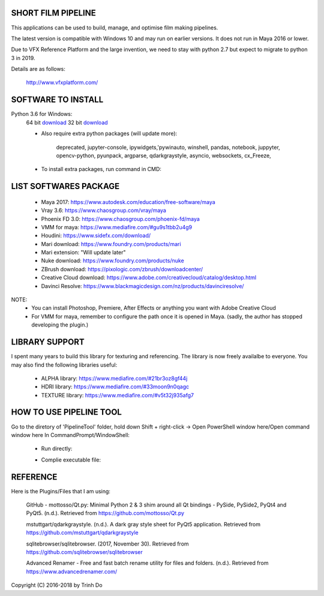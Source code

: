 SHORT FILM PIPELINE
====================

This applications can be used to build, manage, and optimise film making pipelines.

The latest version is compatible with Windows 10 and may run on earlier versions. It does not run in Maya 2016 or lower.

Due to VFX Reference Platform and the large invention, we need to stay with python 2.7 but expect to migrate to python 3 in 2019.

Details are as follows:

    http://www.vfxplatform.com/

**SOFTWARE TO INSTALL**
=======================

Python 3.6 for Windows:
    64 bit `download <https://repo.anaconda.com/archive/Anaconda3-5.1.0-Windows-x86_64.exe>`_
    32 bit `download <https://repo.anaconda.com/archive/Anaconda3-5.1.0-Windows-x86.exe>`_

    - Also require extra python packages (will update more):

        deprecated, jupyter-console, ipywidgets,'pywinauto, winshell, pandas,
        notebook, juppyter, opencv-python, pyunpack, argparse, qdarkgraystyle,
        asyncio, websockets, cx_Freeze,

    - To install extra packages, run command in CMD:

    .. code:: bash
        "python -m pip install {packagename}"

**LIST SOFTWARES PACKAGE**
==========================

    - Maya 2017: https://www.autodesk.com/education/free-software/maya
    - Vray 3.6: https://www.chaosgroup.com/vray/maya
    - Phoenix FD 3.0: https://www.chaosgroup.com/phoenix-fd/maya
    - VMM for maya: https://www.mediafire.com/#gu9s1tbb2u4g9
    - Houdini: https://www.sidefx.com/download/
    - Mari download: https://www.foundry.com/products/mari
    - Mari extension: "Will update later"
    - Nuke download: https://www.foundry.com/products/nuke
    - ZBrush download: https://pixologic.com/zbrush/downloadcenter/
    - Creative Cloud download: https://www.adobe.com/creativecloud/catalog/desktop.html
    - Davinci Resolve: https://www.blackmagicdesign.com/nz/products/davinciresolve/

NOTE:
    - You can install Photoshop, Premiere, After Effects or anything you want with Adobe Creative Cloud

    - For VMM for maya, remember to configure the path once it is opened in Maya. (sadly, the author has stopped developing the plugin.)

**LIBRARY SUPPORT**
===================

I spent many years to build this library for texturing and referencing. The library is now freely availalbe to everyone.
You may also find the following libraries useful:

    - ALPHA library: https://www.mediafire.com/#21br3oz8gf44j
    - HDRI library: https://www.mediafire.com/#33moon9n0qagc
    - TEXTURE library: https://www.mediafire.com/#v5t32j935afg7

**HOW TO USE PIPELINE TOOL**
============================

Go to the diretory of 'PipelineTool' folder, hold down Shift + right-click -> Open PowerShell window here/Open command window here
In CommandPrompt/WindowShell:

    - Run directly:
    .. code:: bash
        start python main.py

    - Complie executable file:
    .. code:: bash
        python setup.py build

**REFERENCE**
=============

Here is the Plugins/Files that I am using:

    GitHub - mottosso/Qt.py: Minimal Python 2 & 3 shim around all Qt bindings - PySide,
    PySide2, PyQt4 and PyQt5. (n.d.). Retrieved from https://github.com/mottosso/Qt.py

    mstuttgart/qdarkgraystyle. (n.d.). A dark gray style sheet for PyQt5 application.
    Retrieved from https://github.com/mstuttgart/qdarkgraystyle

    sqlitebrowser/sqlitebrowser. (2017, November 30).
    Retrieved from https://github.com/sqlitebrowser/sqlitebrowser

    Advanced Renamer - Free and fast batch rename utility for files and folders. (n.d.).
    Retrieved from https://www.advancedrenamer.com/

Copyright (C) 2016-2018 by Trinh Do